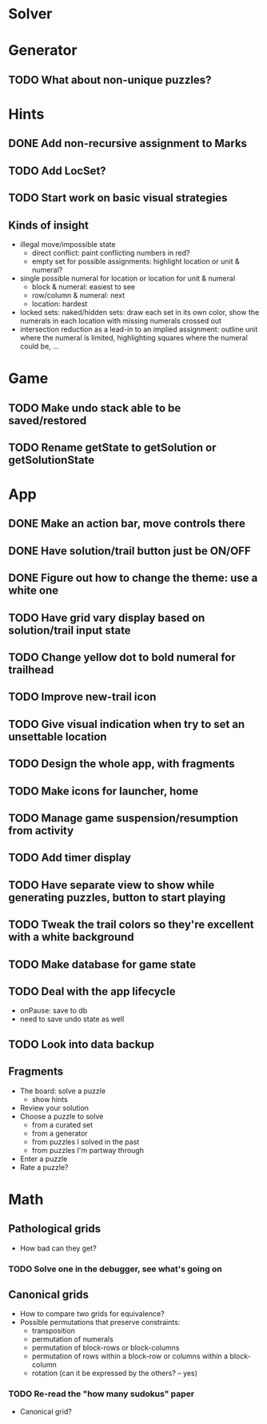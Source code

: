* Solver

* Generator
** TODO What about non-unique puzzles?

* Hints
** DONE Add non-recursive assignment to Marks
** TODO Add LocSet?
** TODO Start work on basic visual strategies

** Kinds of insight
   - illegal move/impossible state
     - direct conflict: paint conflicting numbers in red?
     - empty set for possible assignments: highlight location or unit & numeral?
   - single possible numeral for location or location for unit & numeral
     - block & numeral: easiest to see
     - row/column & numeral: next
     - location: hardest
   - locked sets: naked/hidden sets: draw each set in its own color, show the
     numerals in each location with missing numerals crossed out
   - intersection reduction as a lead-in to an implied assignment: outline unit
     where the numeral is limited, highlighting squares where the numeral could
     be, ...

* Game
** TODO Make undo stack able to be saved/restored
** TODO Rename getState to getSolution or getSolutionState

* App
** DONE Make an action bar, move controls there
** DONE Have solution/trail button just be ON/OFF
** DONE Figure out how to change the theme: use a white one
** TODO Have grid vary display based on solution/trail input state
** TODO Change yellow dot to bold numeral for trailhead
** TODO Improve new-trail icon
** TODO Give visual indication when try to set an unsettable location
** TODO Design the whole app, with fragments
** TODO Make icons for launcher, home
** TODO Manage game suspension/resumption from activity
** TODO Add timer display
** TODO Have separate view to show while generating puzzles, button to start playing
** TODO Tweak the trail colors so they're excellent with a white background
** TODO Make database for game state
** TODO Deal with the app lifecycle
   - onPause: save to db
   - need to save undo state as well
** TODO Look into data backup

** Fragments
   - The board: solve a puzzle
     - show hints
   - Review your solution
   - Choose a puzzle to solve
     - from a curated set
     - from a generator
     - from puzzles I solved in the past
     - from puzzles I'm partway through
   - Enter a puzzle
   - Rate a puzzle?


* Math
** Pathological grids
   - How bad can they get?
*** TODO Solve one in the debugger, see what's going on

** Canonical grids
   - How to compare two grids for equivalence?
   - Possible permutations that preserve constraints:
     - transposition
     - permutation of numerals
     - permutation of block-rows or block-columns
     - permutation of rows within a block-row or columns within a block-column
     - rotation (can it be expressed by the others? -- yes)
*** TODO Re-read the "how many sudokus" paper
    - Canonical grid?
